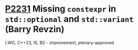 * [[https://wg21.link/p2231][P2231]] Missing =constexpr= in =std::optional= and =std::variant= (Barry Revzin)
:PROPERTIES:
:CUSTOM_ID: p2231-missing-constexpr-in-stdoptional-and-stdvariant-barry-revzin
:END:
LWG, C++23, IS, B2 - improvement, plenary-approved
